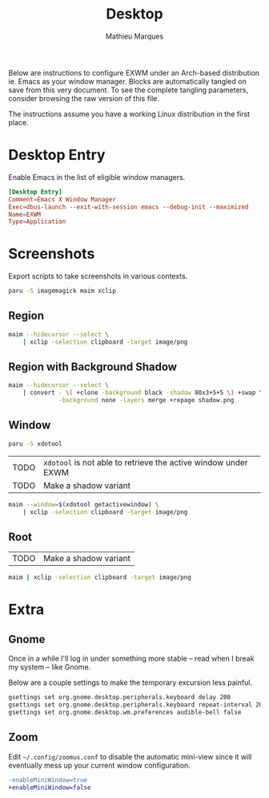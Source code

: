 # -*- after-save-hook: (org-babel-tangle t); -*-
#+TITLE: Desktop
#+AUTHOR: Mathieu Marques
#+PROPERTY: header-args :results silent

Below are instructions to configure EXWM under an Arch-based distribution ie.
Emacs as your window manager. Blocks are automatically tangled on save from this
very document. To see the complete tangling parameters, consider browsing the
raw version of this file.

The instructions assume you have a working Linux distribution in the first
place.

* Desktop Entry

Enable Emacs in the list of eligible window managers.

#+BEGIN_SRC conf :tangle /sudo:://usr/share/xsessions/emacs.desktop
[Desktop Entry]
Comment=Emacs X Window Manager
Exec=dbus-launch --exit-with-session emacs --debug-init --maximized
Name=EXWM
Type=Application
#+END_SRC

* Screenshots

Export scripts to take screenshots in various contexts.

#+BEGIN_SRC sh
paru -S imagemagick maim xclip
#+END_SRC

** Region

#+HEADER: :shebang #!/bin/sh
#+HEADER: :tangle scripts/screenshot.region.sh
#+HEADER: :tangle-mode (identity #o755)
#+BEGIN_SRC sh
maim --hidecursor --select \
    | xclip -selection clipboard -target image/png
#+END_SRC

** Region with Background Shadow

#+HEADER: :shebang #!/bin/sh
#+HEADER: :tangle scripts/screenshot.region-shadow.sh
#+HEADER: :tangle-mode (identity #o755)
#+BEGIN_SRC sh
maim --hidecursor --select \
    | convert - \( +clone -background black -shadow 80x3+5+5 \) +swap \
              -background none -layers merge +repage shadow.png
#+END_SRC

** Window

#+BEGIN_SRC sh
paru -S xdotool
#+END_SRC

| TODO | =xdotool= is not able to retrieve the active window under EXWM |
| TODO | Make a shadow variant                                          |

#+HEADER: :shebang #!/bin/sh
#+HEADER: :tangle scripts/screenshot.window.sh
#+HEADER: :tangle-mode (identity #o755)
#+BEGIN_SRC sh
maim --window=$(xdotool getactivewindow) \
    | xclip -selection clipboard -target image/png
#+END_SRC

** Root

| TODO | Make a shadow variant |

#+HEADER: :shebang #!/bin/sh
#+HEADER: :tangle scripts/screenshot.root.sh
#+HEADER: :tangle-mode (identity #o755)
#+BEGIN_SRC sh
maim | xclip -selection clipboard -target image/png
#+END_SRC

* Extra

** Gnome

Once in a while I'll log in under something more stable -- read when I break my
system -- like Gnome.

Below are a couple settings to make the temporary excursion less
painful.

#+BEGIN_SRC sh
gsettings set org.gnome.desktop.peripherals.keyboard delay 200
gsettings set org.gnome.desktop.peripherals.keyboard repeat-interval 20
gsettings set org.gnome.desktop.wm.preferences audible-bell false
#+END_SRC

** Zoom

Edit =~/.config/zoomus.conf= to disable the automatic mini-view since it will
eventually mess up your current window configuration.

#+BEGIN_SRC diff
-enableMiniWindow=true
+enableMiniWindow=false
#+END_SRC
